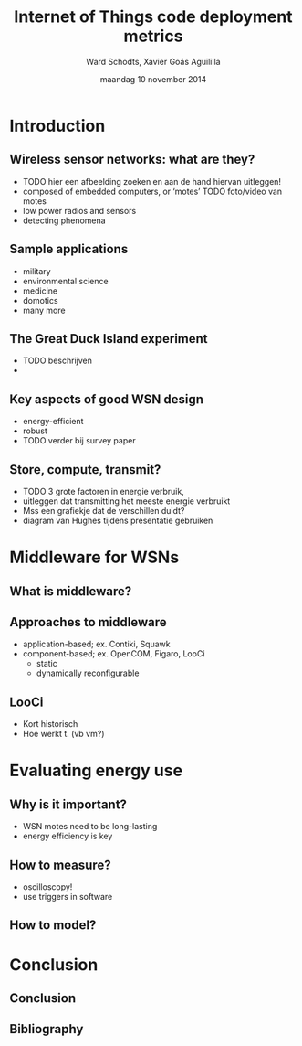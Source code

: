 #+TITLE:     Internet of Things code deployment metrics
#+AUTHOR:    Ward Schodts, Xavier Goás Aguililla
#+EMAIL:     ward.schodts@student.kuleuven.be, xavier.goas@student.kuleuven.be
#+DATE:      maandag 10 november 2014
#+startup: beamer
#+LaTeX_CLASS: beamer
#+LaTeX_CLASS_OPTIONS: [presentation, bigger]
#+OPTIONS:   H:2

#+latex_header: \usetheme{kuleuven} 
#+latex_header: \useinnertheme{rectangles} 
#+latex_header: \graphicspath{{graphics/}}
#+latex_header: \usepackage[style=authoryear,hyperref,backref,square,natbib,ibidtracker=false]{biblatex}
#+latex_header: \bibliography{bibliography}
#+latex_header: \usepackage[english]{babel}
#+latex_header: \usepackage{graphicx}

* Introduction
** Wireless sensor networks: what are they?
- TODO hier een afbeelding zoeken en aan de hand hiervan uitleggen!
- composed of embedded computers, or ‘motes’
  TODO foto/video van motes
- low power radios and sensors 
- detecting phenomena
** Sample applications
- military
- environmental science
- medicine
- domotics
- many more
** The Great Duck Island experiment
- TODO beschrijven
- 
** Key aspects of good WSN design
- energy-efficient
- robust
- TODO verder bij survey paper
** Store, compute, transmit?
- TODO 3 grote factoren in energie verbruik,
- uitleggen dat transmitting het meeste energie verbruikt
- Mss een grafiekje dat de verschillen duidt?
- diagram van Hughes tijdens presentatie gebruiken

* Middleware for WSNs
** What is middleware?
  \includegraphics[width=\textwidth,keepaspectration=true]{middleware}
** Approaches to middleware
- application-based; ex. Contiki, Squawk
- component-based; ex. OpenCOM, Figaro, LooCi
  - static
  - dynamically reconfigurable
** LooCi
- Kort historisch
- Hoe werkt t. (vb vm?)

* Evaluating energy use

** Why is it important?
- WSN motes need to be long-lasting
- energy efficiency is key
** How to measure?
- oscilloscopy!
- use triggers in software
** How to model?

* Conclusion
** Conclusion
** Bibliography
\nocite{*}
\printbibliography

